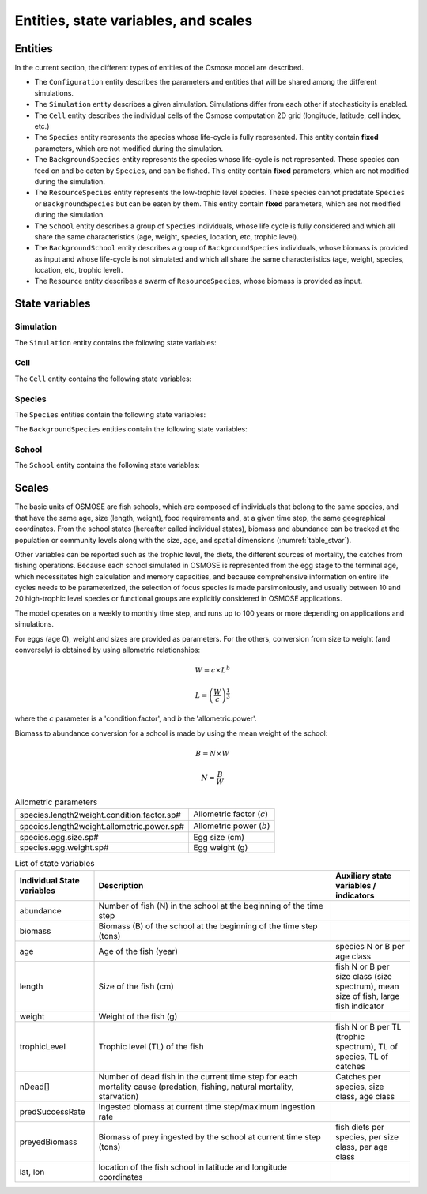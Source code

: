 Entities, state variables, and scales
---------------------------------------------------

Entities
++++++++++++++++++

In the current section, the different types of entities of the Osmose model are described.

- The ``Configuration`` entity describes the parameters and entities that will be shared among the different simulations.
- The ``Simulation`` entity describes a given simulation. Simulations differ from each other if stochasticity is enabled.
- The ``Cell`` entity describes the individual cells of the Osmose computation 2D grid (longitude, latitude,
  cell index, etc.)
- The ``Species`` entity represents the species whose life-cycle is fully represented.
  This entity contain **fixed** parameters, which are not modified during the simulation.
- The ``BackgroundSpecies`` entity represents the species whose life-cycle is not represented. These species can feed on and be eaten by ``Species``, and can be fished.
  This entity contain **fixed** parameters, which are not modified during the simulation.
- The ``ResourceSpecies`` entity represents the low-trophic level species. These species cannot predatate ``Species`` or ``BackgroundSpecies`` but can be eaten by them.
  This entity contain **fixed** parameters, which are not modified during the simulation.
- The ``School`` entity describes a group of ``Species`` individuals, whose life cycle is fully considered and which all share the
  same characteristics (age, weight, species, location, etc, trophic level).
- The ``BackgroundSchool`` entity describes a group of ``BackgroundSpecies`` individuals, whose biomass is provided as input and whose life-cycle is not simulated and which all share the
  same characteristics (age, weight, species, location, etc, trophic level).
- The ``Resource`` entity describes a swarm of ``ResourceSpecies``, whose biomass is provided as input.


State variables
++++++++++++++++++

Simulation
###################

The ``Simulation`` entity contains the following state variables:

Cell
###################

The ``Cell`` entity contains the following state variables:

.. csv-table:: ``Cell`` state variables
   :file: _static/grid.csv
   :delim: ;
   :header-rows: 1
   :class: tight-table

Species
###########################

The ``Species`` entities contain the following state variables:

.. csv-table:: ``Species`` state variables
   :file: _static/species.csv
   :delim: ;
   :header-rows: 1
   :class: tight-table

The ``BackgroundSpecies`` entities contain the following state variables:

.. csv-table:: ``BackgroundSpecies`` state variables
   :file: _static/bkgspecies.csv
   :delim: ;
   :header-rows: 1
   :class: tight-table

.. csv-table:: ``ResourceSpecies`` state variables
   :file: _static/rscspecies.csv
   :delim: ;
   :header-rows: 1
   :class: tight-table

School
###########################

The ``School`` entity contains the following state variables:

.. csv-table:: ``School`` state variables
   :file: _static/school.csv
   :delim: ;
   :header-rows: 1
   :widths: 20, 60, 20
   :class: tight-table

.. csv-table:: ``BackgroundSchool`` state variables
   :file: _static/bkgschool.csv
   :delim: ;
   :header-rows: 1
   :widths: 20, 60, 20
   :class: tight-table


Scales
++++++++++++++++++

The basic units of OSMOSE are fish schools, which are composed of individuals that belong to the same species, and that have the same age, size (length, weight), food requirements and, at a given time step, the same geographical coordinates. From the school states (hereafter called individual states), biomass and abundance can be tracked at the population or community levels along with the size, age, and spatial dimensions (:numref:`table_stvar`).

Other variables can be reported such as the trophic level, the diets, the different sources of mortality, the catches from fishing operations. Because each school simulated in OSMOSE is represented from the egg stage to the terminal age, which necessitates high calculation and memory capacities, and because comprehensive information on entire life cycles needs to be parameterized, the selection of focus species is made parsimoniously, and usually between 10 and 20 high-trophic level species or functional groups are explicitly considered in OSMOSE applications.

The model operates on a weekly to monthly time step, and runs up to 100 years or more depending on applications and simulations.

For eggs (age 0), weight and sizes are provided as parameters. For the others, conversion from size to weight (and conversely) is obtained by using allometric relationships:

.. math::

    W = c \times L^b

    L = \left(\frac{W}{c}\right)^{\frac{1}{3}}

where the :math:`c` parameter is a 'condition.factor', and :math:`b` the 'allometric.power'.

Biomass to abundance conversion for a school is made by using the mean weight of the school:

.. math::

    B = N \times W

    N = \frac{B}{W}

.. table:: Allometric parameters

    .. csv-table::
        :delim: ;

        species.length2weight.condition.factor.sp# ; Allometric factor (:math:`c`)
        species.length2weight.allometric.power.sp# ; Allometric power (:math:`b`)
        species.egg.size.sp# ; Egg size (cm)
        species.egg.weight.sp# ; Egg weight (g)

.. _table_stvar:

.. table:: List of state variables
    :widths: 1,3,1

    +---------------------------+--------------------------------+-----------------------------------------------------------------------------------------+
    | Individual State variables| Description                    | Auxiliary state variables / indicators                                                  |
    +===========================+================================+=========================================================================================+
    | abundance                 | Number of fish (N) in the      |                                                                                         |
    |                           | school at the beginning        |                                                                                         |
    |                           | of the time step	         |   	                                                                                   |
    +---------------------------+--------------------------------+-----------------------------------------------------------------------------------------+
    | biomass                   | Biomass (B) of the school at   |                                                                                         |
    |                           | the beginning                  |	                                                                                   |
    |                           | of the time step (tons)	 |                                                                                         |
    +---------------------------+--------------------------------+-----------------------------------------------------------------------------------------+
    | age                       | Age of the fish (year)         | species N or B per age class                                                            |
    +---------------------------+--------------------------------+-----------------------------------------------------------------------------------------+
    | length                    | Size of the fish (cm)          | fish N or B per size                                                                    |
    |                           |                                | class (size spectrum),                                                                  |
    |                           |                                | mean size of fish, large                                                                |
    |                           |                                | fish indicator                                                                          |
    +---------------------------+--------------------------------+-----------------------------------------------------------------------------------------+
    | weight                    | Weight of the fish (g)	 |                                                                                         |
    +---------------------------+--------------------------------+-----------------------------------------------------------------------------------------+
    | trophicLevel              | Trophic level (TL) of the fish |  fish N or B per TL (trophic                                                            |
    |                           |                                |  spectrum), TL of species,                                                              |
    |                           |                                |  TL of catches                                                                          |
    +---------------------------+--------------------------------+-----------------------------------------------------------------------------------------+
    | nDead[]                   | Number of dead fish in the     |                                                                                         |
    |                           | current time step              |                                                                                         |
    |                           | for each mortality cause       |                                                                                         |
    |                           | (predation, fishing,           |                                                                                         |
    |                           | natural mortality, starvation) | Catches per species, size                                                               |
    |                           |                                | class, age class                                                                        |
    +---------------------------+--------------------------------+-----------------------------------------------------------------------------------------+
    | predSuccessRate           | Ingested biomass at current    |                                                                                         |
    |                           | time step/maximum              |                                                                                         |
    |			        | ingestion rate                 |                                                                                         |
    +---------------------------+--------------------------------+-----------------------------------------------------------------------------------------+
    | preyedBiomass             | Biomass of prey ingested by    |                                                                                         |
    |                           | the school 	                 |                                                                                         |
    |                           | at current time step (tons)    |                                                                                         |
    |                           |                                | fish diets per species,                                                                 |
    |                           |                                | per size class, per age class                                                           |
    +---------------------------+--------------------------------+-----------------------------------------------------------------------------------------+
    | lat, lon                  | location of the fish school    |                                                                                         |
    |                           | in latitude and                |                                                                                         |
    |			        | longitude coordinates	         |                                                                                         |
    +---------------------------+--------------------------------+-----------------------------------------------------------------------------------------+

